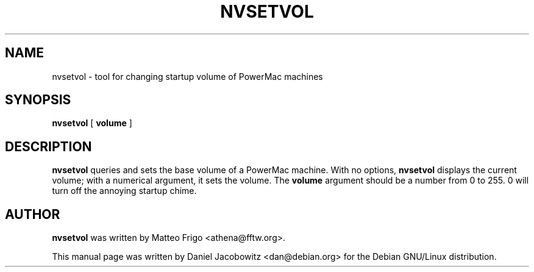 .TH NVSETVOL 8 "16th February 2003"

.SH NAME
nvsetvol \- tool for changing startup volume of PowerMac machines

.SH SYNOPSIS
.B nvsetvol
[
.B volume
]

.SH DESCRIPTION
.B nvsetvol
queries and sets the base volume of a PowerMac machine.  With no options,
.B nvsetvol
displays the current volume; with a numerical argument, it sets the volume.
The
.B volume
argument should be a number from 0 to 255.  0 will turn off the annoying
startup chime.

.SH AUTHOR
.B nvsetvol
was written by Matteo Frigo <athena@fftw.org>.

This manual page was written by Daniel Jacobowitz <dan@debian.org> for the
Debian GNU/Linux distribution.
